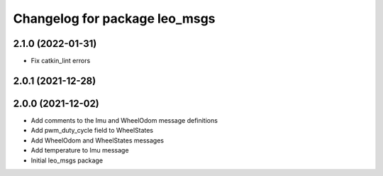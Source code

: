 ^^^^^^^^^^^^^^^^^^^^^^^^^^^^^^
Changelog for package leo_msgs
^^^^^^^^^^^^^^^^^^^^^^^^^^^^^^

2.1.0 (2022-01-31)
------------------
* Fix catkin_lint errors

2.0.1 (2021-12-28)
------------------

2.0.0 (2021-12-02)
------------------
* Add comments to the Imu and WheelOdom message definitions
* Add pwm_duty_cycle field to WheelStates
* Add WheelOdom and WheelStates messages
* Add temperature to Imu message
* Initial leo_msgs package

